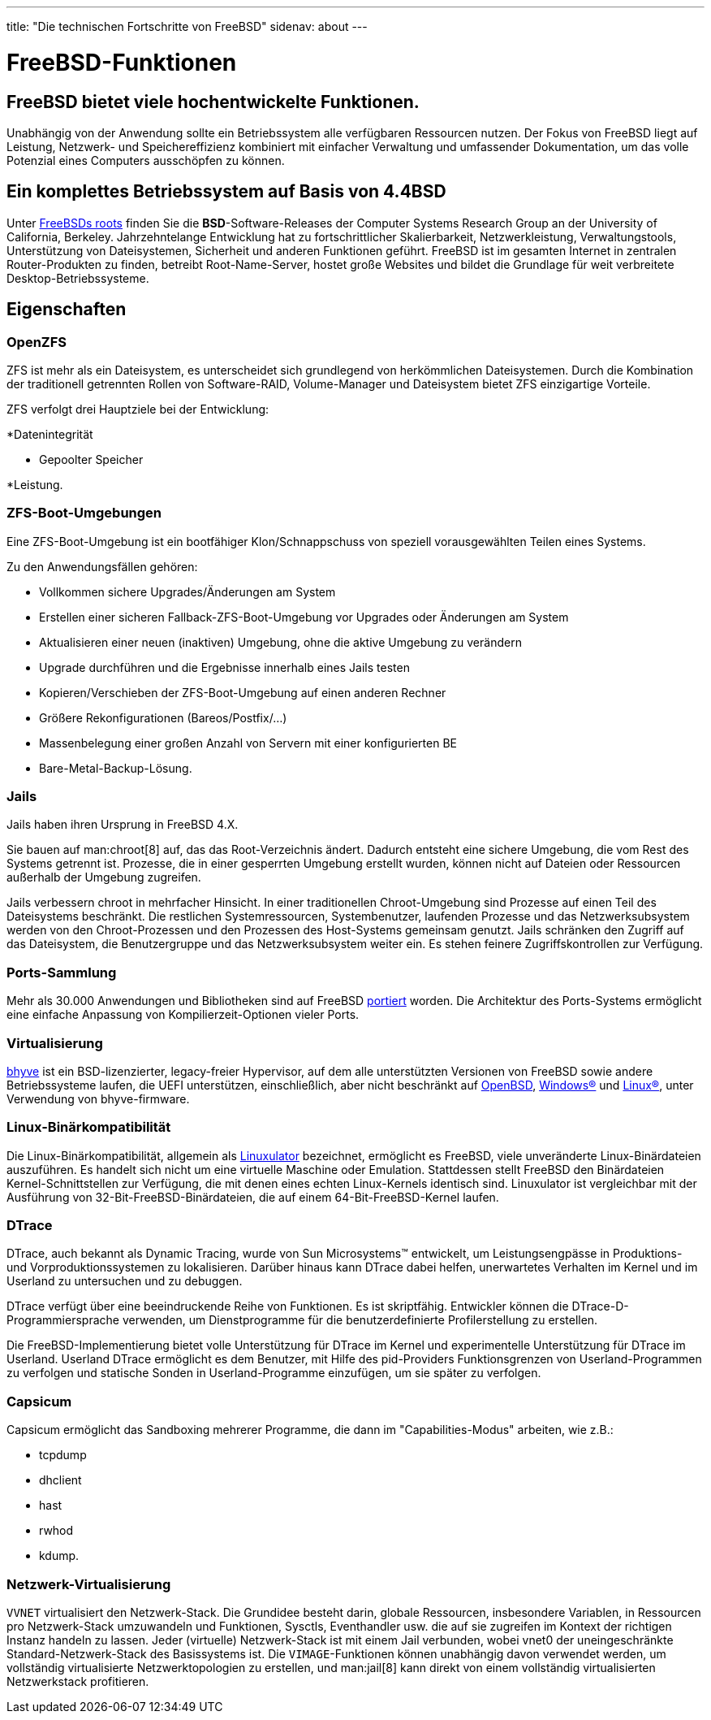 ---
title: "Die technischen Fortschritte von FreeBSD"
sidenav: about
---

= FreeBSD-Funktionen

== FreeBSD bietet viele hochentwickelte Funktionen.

Unabhängig von der Anwendung sollte ein Betriebssystem alle verfügbaren Ressourcen nutzen.
Der Fokus von FreeBSD liegt auf Leistung, Netzwerk- und Speichereffizienz kombiniert mit einfacher Verwaltung und umfassender Dokumentation, um das volle Potenzial eines Computers ausschöpfen zu können.

== Ein komplettes Betriebssystem auf Basis von 4.4BSD

Unter link:https://freebsdfoundation.org/freebsd/timeline/[FreeBSDs roots] finden Sie die *BSD*-Software-Releases der Computer Systems Research Group an der University of California, Berkeley.
Jahrzehntelange Entwicklung hat zu fortschrittlicher Skalierbarkeit, Netzwerkleistung, Verwaltungstools, Unterstützung von Dateisystemen, Sicherheit und anderen Funktionen geführt.
FreeBSD ist im gesamten Internet in zentralen Router-Produkten zu finden, betreibt Root-Name-Server, hostet große Websites und bildet die Grundlage für weit verbreitete Desktop-Betriebssysteme.

[[features]]
== Eigenschaften

[[openzfs]]
=== OpenZFS

ZFS ist mehr als ein Dateisystem, es unterscheidet sich grundlegend von herkömmlichen Dateisystemen.
Durch die Kombination der traditionell getrennten Rollen von Software-RAID, Volume-Manager und Dateisystem bietet ZFS einzigartige Vorteile.

ZFS verfolgt drei Hauptziele bei der Entwicklung:

*Datenintegrität

* Gepoolter Speicher

*Leistung.

[[zfs-boot-environments]]
=== ZFS-Boot-Umgebungen
Eine ZFS-Boot-Umgebung ist ein bootfähiger Klon/Schnappschuss von speziell vorausgewählten Teilen eines Systems.

Zu den Anwendungsfällen gehören:

* Vollkommen sichere Upgrades/Änderungen am System
* Erstellen einer sicheren Fallback-ZFS-Boot-Umgebung vor Upgrades oder Änderungen am System
* Aktualisieren einer neuen (inaktiven) Umgebung, ohne die aktive Umgebung zu verändern
* Upgrade durchführen und die Ergebnisse innerhalb eines Jails testen
* Kopieren/Verschieben der ZFS-Boot-Umgebung auf einen anderen Rechner
* Größere Rekonfigurationen (Bareos/Postfix/...)
* Massenbelegung einer großen Anzahl von Servern mit einer konfigurierten BE
* Bare-Metal-Backup-Lösung.

[[jails]]
=== Jails

Jails haben ihren Ursprung in FreeBSD 4.X.

Sie bauen auf man:chroot[8] auf, das das Root-Verzeichnis ändert.
Dadurch entsteht eine sichere Umgebung, die vom Rest des Systems getrennt ist.
Prozesse, die in einer gesperrten Umgebung erstellt wurden, können nicht auf Dateien oder Ressourcen außerhalb der Umgebung zugreifen.

Jails verbessern chroot in mehrfacher Hinsicht.
In einer traditionellen Chroot-Umgebung sind Prozesse auf einen Teil des Dateisystems beschränkt.
Die restlichen Systemressourcen, Systembenutzer, laufenden Prozesse und das Netzwerksubsystem werden von den Chroot-Prozessen und den Prozessen des Host-Systems gemeinsam genutzt.
Jails schränken den Zugriff auf das Dateisystem, die Benutzergruppe und das Netzwerksubsystem weiter ein.
Es stehen feinere Zugriffskontrollen zur Verfügung.

[[ports-collection]]
=== Ports-Sammlung

Mehr als 30.000 Anwendungen und Bibliotheken sind auf FreeBSD link:https://www.freebsd.org/ports/[portiert] worden.
Die Architektur des Ports-Systems ermöglicht eine einfache Anpassung von Kompilierzeit-Optionen vieler Ports.

[[virtualization]]
=== Virtualisierung

link:https://bhyve.org/[bhyve] ist ein BSD-lizenzierter, legacy-freier Hypervisor, auf dem alle unterstützten Versionen von FreeBSD sowie andere Betriebssysteme laufen, die UEFI unterstützen, einschließlich, aber nicht beschränkt auf link:https://www.openbsd.org/[OpenBSD], link:https://www.microsoft.com/en-us/windows/[Windows(R)] und link:https://kernel.org/[Linux(R)], unter Verwendung von bhyve-firmware.

[[linuxulator]]
=== Linux-Binärkompatibilität

Die Linux-Binärkompatibilität, allgemein als link:https://wiki.freebsd.org/Linuxulator[Linuxulator] bezeichnet, ermöglicht es FreeBSD, viele unveränderte Linux-Binärdateien auszuführen.
Es handelt sich nicht um eine virtuelle Maschine oder Emulation.
Stattdessen stellt FreeBSD den Binärdateien Kernel-Schnittstellen zur Verfügung, die mit denen eines echten Linux-Kernels identisch sind.
Linuxulator ist vergleichbar mit der Ausführung von 32-Bit-FreeBSD-Binärdateien, die auf einem 64-Bit-FreeBSD-Kernel laufen.

[[dtrace]]
=== DTrace

DTrace, auch bekannt als Dynamic Tracing, wurde von Sun Microsystems(TM) entwickelt, um Leistungsengpässe in Produktions- und Vorproduktionssystemen zu lokalisieren.
Darüber hinaus kann DTrace dabei helfen, unerwartetes Verhalten im Kernel und im Userland zu untersuchen und zu debuggen.

DTrace verfügt über eine beeindruckende Reihe von Funktionen.
Es ist skriptfähig.
Entwickler können die DTrace-D-Programmiersprache verwenden, um Dienstprogramme für die benutzerdefinierte Profilerstellung zu erstellen.

Die FreeBSD-Implementierung bietet volle Unterstützung für DTrace im Kernel und experimentelle Unterstützung für DTrace im Userland.
Userland DTrace ermöglicht es dem Benutzer, mit Hilfe des pid-Providers Funktionsgrenzen von Userland-Programmen zu verfolgen und statische Sonden in Userland-Programme einzufügen, um sie später zu verfolgen.

[[capsicum]]
=== Capsicum
Capsicum ermöglicht das Sandboxing mehrerer Programme, die dann im "Capabilities-Modus" arbeiten, wie z.B.:

* tcpdump
* dhclient
* hast
* rwhod
* kdump.

[[vnet]]
=== Netzwerk-Virtualisierung

`VVNET` virtualisiert den Netzwerk-Stack.
Die Grundidee besteht darin, globale Ressourcen, insbesondere Variablen, in Ressourcen pro Netzwerk-Stack umzuwandeln und Funktionen, Sysctls, Eventhandler usw. die auf sie zugreifen im Kontext der richtigen Instanz handeln zu lassen.
Jeder (virtuelle) Netzwerk-Stack ist mit einem Jail verbunden, wobei vnet0 der uneingeschränkte Standard-Netzwerk-Stack des Basissystems ist.
Die `VIMAGE`-Funktionen können unabhängig davon verwendet werden, um vollständig virtualisierte Netzwerktopologien zu erstellen, und man:jail[8] kann direkt von einem vollständig virtualisierten Netzwerkstack profitieren.
